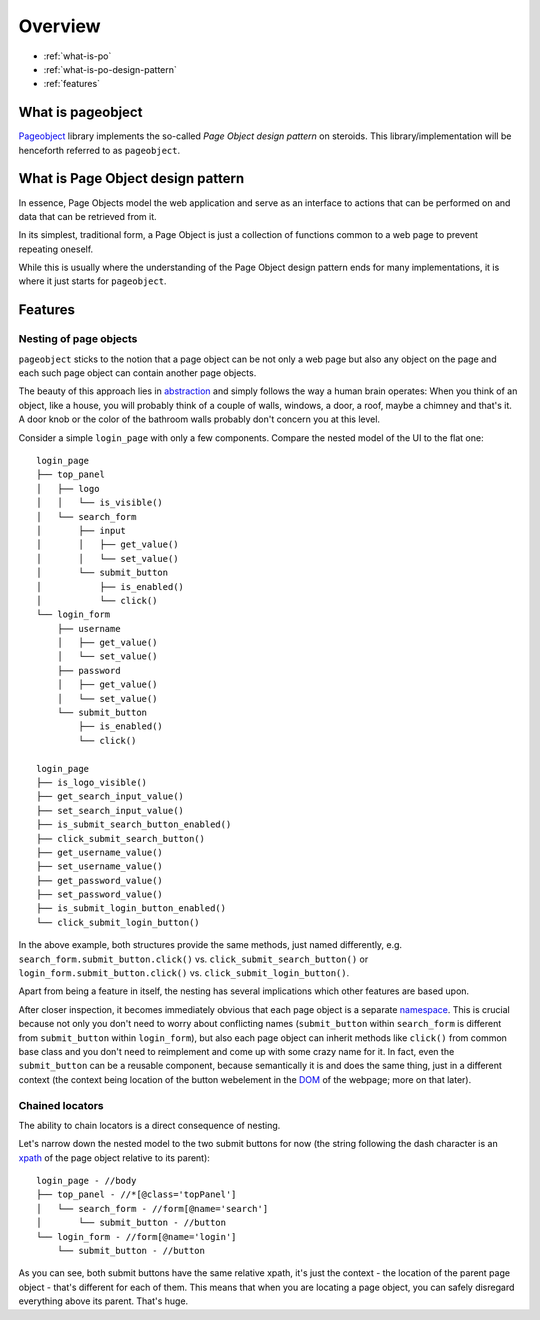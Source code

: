 Overview
========

* :ref:`what-is-po`
* :ref:`what-is-po-design-pattern`
* :ref:`features`



.. _what-is-po:

What is pageobject
------------------

`Pageobject`_ library implements the so-called *Page Object design pattern*
on steroids. This library/implementation will be henceforth referred to as
``pageobject``.

.. _Pageobject: https://github.com/lukas-linhart/pageobject



.. _what-is-po-design-pattern:

What is Page Object design pattern
----------------------------------

In essence, Page Objects model the web application and serve
as an interface to actions that can be performed on and data
that can be retrieved from it.

In its simplest, traditional form, a Page Object is just a collection
of functions common to a web page to prevent repeating oneself.

While this is usually where the understanding of the Page Object design
pattern ends for many implementations, it is where it just starts
for ``pageobject``.



.. _features:

Features
--------

Nesting of page objects
~~~~~~~~~~~~~~~~~~~~~~~
``pageobject`` sticks to the notion that a page object can be not only
a web page but also any object on the page and each such page object
can contain another page objects.

The beauty of this approach lies in `abstraction`_ and simply follows
the way a human brain operates: When you think of an object, like
a house, you will probably think of a couple of walls, windows,
a door, a roof, maybe a chimney and that's it. A door knob or the color
of the bathroom walls probably don't concern you at this level.

.. _abstraction: https://en.wikipedia.org/wiki/Abstraction_(software_engineering)

Consider a simple ``login_page`` with only a few components.
Compare the nested model of the UI to the flat one::

    login_page
    ├── top_panel
    │   ├── logo
    │   │   └── is_visible()
    │   └── search_form
    │       ├── input
    │       │   ├── get_value()
    │       │   └── set_value()
    │       └── submit_button
    │           ├── is_enabled()
    │           └── click()
    └── login_form
        ├── username
        │   ├── get_value()
        │   └── set_value()
        ├── password
        │   ├── get_value()
        │   └── set_value()
        └── submit_button
            ├── is_enabled()
            └── click()

    login_page
    ├── is_logo_visible()
    ├── get_search_input_value()
    ├── set_search_input_value()
    ├── is_submit_search_button_enabled()
    ├── click_submit_search_button()
    ├── get_username_value()
    ├── set_username_value()
    ├── get_password_value()
    ├── set_password_value()
    ├── is_submit_login_button_enabled()
    └── click_submit_login_button()

In the above example, both structures provide the same methods,
just named differently, e.g. ``search_form.submit_button.click()`` vs.
``click_submit_search_button()`` or ``login_form.submit_button.click()``
vs. ``click_submit_login_button()``.

Apart from being a feature in itself, the nesting has several implications
which other features are based upon.

After closer inspection, it becomes immediately obvious that each
page object is a separate `namespace`_. This is crucial because not only
you don't need to worry about conflicting names (``submit_button`` within
``search_form`` is different from ``submit_button`` within ``login_form``),
but also each page object can inherit methods like ``click()``
from common base class and you don't need to reimplement and come up with
some crazy name for it. In fact, even the ``submit_button`` can be
a reusable component, because semantically it is and does the same
thing, just in a different context (the context being location of the
button webelement in the `DOM`_ of the webpage; more on that later).

.. _namespace: https://en.wikipedia.org/wiki/Namespace
.. _DOM: https://en.wikipedia.org/wiki/Document_Object_Model



Chained locators
~~~~~~~~~~~~~~~~

The ability to chain locators is a direct consequence of nesting.

Let's narrow down the nested model to the two submit buttons for now
(the string following the dash character is an `xpath`_ of the page
object relative to its parent)::

    login_page - //body
    ├── top_panel - //*[@class='topPanel']
    │   └── search_form - //form[@name='search']
    │       └── submit_button - //button
    └── login_form - //form[@name='login']
        └── submit_button - //button

.. _xpath: http://www.w3schools.com/xml/xpath_intro.asp

As you can see, both submit buttons have the same relative xpath,
it's just the context - the location of the parent page object -
that's different for each of them. This means that when you are
locating a page object, you can safely disregard everything
above its parent. That's huge.

